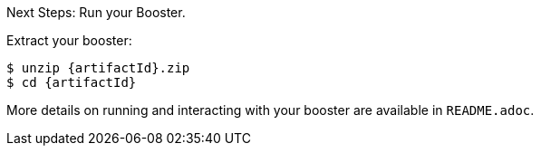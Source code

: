 .Next Steps: Run your Booster.

Extract your booster:
[source,bash,options="nowrap",subs="attributes+"]
----
$ unzip {artifactId}.zip
$ cd {artifactId}
----

More details on running and interacting with your booster are available in `README.adoc`.
